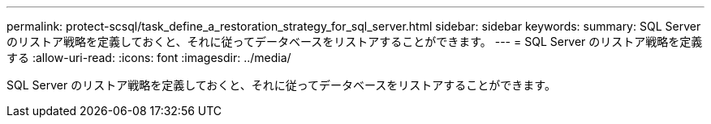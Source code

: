 ---
permalink: protect-scsql/task_define_a_restoration_strategy_for_sql_server.html 
sidebar: sidebar 
keywords:  
summary: SQL Server のリストア戦略を定義しておくと、それに従ってデータベースをリストアすることができます。 
---
= SQL Server のリストア戦略を定義する
:allow-uri-read: 
:icons: font
:imagesdir: ../media/


[role="lead"]
SQL Server のリストア戦略を定義しておくと、それに従ってデータベースをリストアすることができます。
